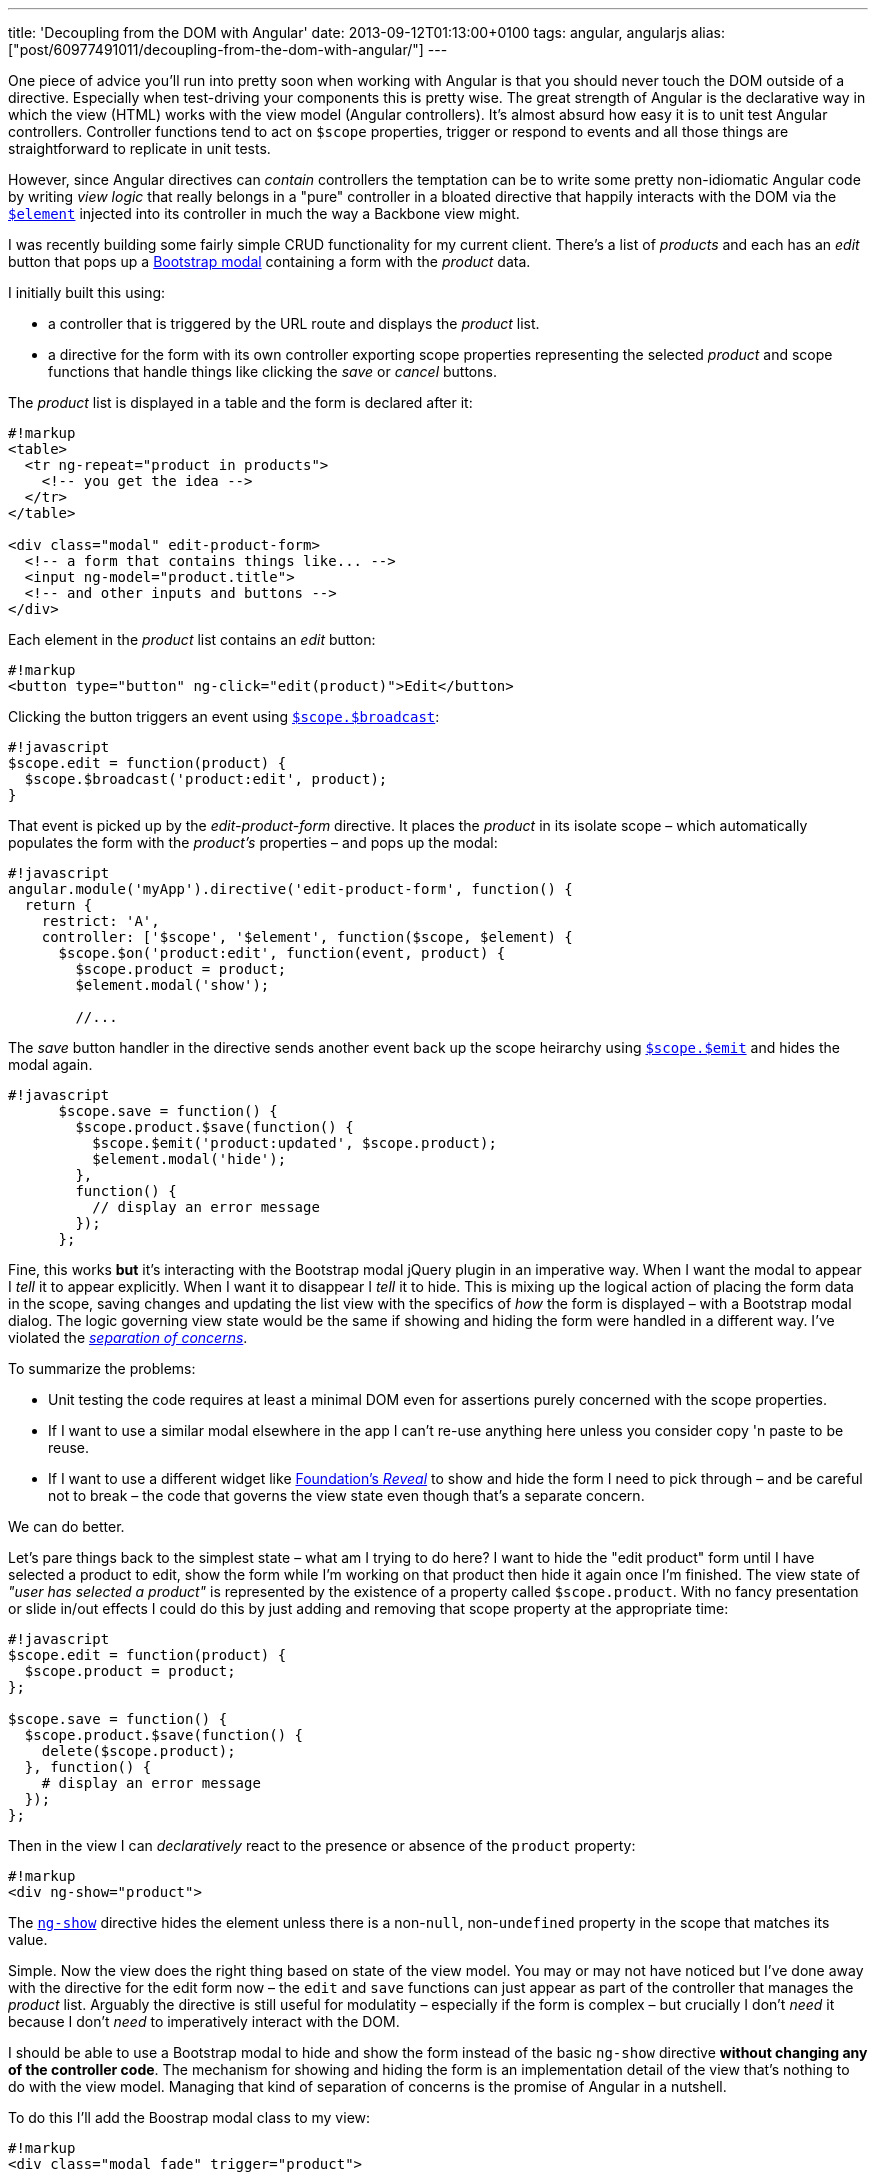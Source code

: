 ---
title: 'Decoupling from the DOM with Angular'
date: 2013-09-12T01:13:00+0100
tags: angular, angularjs
alias: ["post/60977491011/decoupling-from-the-dom-with-angular/"]
---

One piece of advice you'll run into pretty soon when working with Angular is that you should never touch the DOM outside of a directive. Especially when test-driving your components this is pretty wise. The great strength of Angular is the declarative way in which the view (HTML) works with the view model (Angular controllers). It's almost absurd how easy it is to unit test Angular controllers. Controller functions tend to act on `$scope` properties, trigger or respond to events and all those things are straightforward to replicate in unit tests.

However, since Angular directives can _contain_ controllers the temptation can be to write some pretty non-idiomatic Angular code by writing _view logic_ that really belongs in a "pure" controller in a bloated directive that happily interacts with the DOM via the http://docs.angularjs.org/api/angular.element[`$element`] injected into its controller in much the way a Backbone view might.

I was recently building some fairly simple CRUD functionality for my current client. There's a list of _products_ and each has an _edit_ button that pops up a http://getbootstrap.com/javascript/#modals[Bootstrap modal] containing a form with the _product_ data.

I initially built this using:

* a controller that is triggered by the URL route and displays the _product_ list.
* a directive for the form with its own controller exporting scope properties representing the selected _product_ and scope functions that handle things like clicking the _save_ or _cancel_ buttons.

The _product_ list is displayed in a table and the form is declared after it:

----------------------------------------------
#!markup
<table>
  <tr ng-repeat="product in products">
    <!-- you get the idea -->
  </tr>
</table>

<div class="modal" edit-product-form>
  <!-- a form that contains things like... -->
  <input ng-model="product.title">
  <!-- and other inputs and buttons -->
</div>
----------------------------------------------

Each element in the _product_ list contains an _edit_ button:

------------------------------------------------------------
#!markup
<button type="button" ng-click="edit(product)">Edit</button>
------------------------------------------------------------

Clicking the button triggers an event using http://docs.angularjs.org/api/ng.$rootScope.Scope#$broadcast[`$scope.$broadcast`]:

---------------------------------------------
#!javascript
$scope.edit = function(product) {
  $scope.$broadcast('product:edit', product);
}
---------------------------------------------

That event is picked up by the _edit-product-form_ directive. It places the _product_ in its isolate scope – which automatically populates the form with the _product's_ properties – and pops up the modal:

-------------------------------------------------------------------
#!javascript
angular.module('myApp').directive('edit-product-form', function() {
  return {
    restrict: 'A',
    controller: ['$scope', '$element', function($scope, $element) {
      $scope.$on('product:edit', function(event, product) {
        $scope.product = product;
        $element.modal('show');

        //...
-------------------------------------------------------------------

The _save_ button handler in the directive sends another event back up the scope heirarchy using http://docs.angularjs.org/api/ng.$rootScope.Scope#$emit[`$scope.$emit`] and hides the modal again.

----------------------------------------------------------
#!javascript
      $scope.save = function() {
        $scope.product.$save(function() {
          $scope.$emit('product:updated', $scope.product);
          $element.modal('hide');
        },
        function() {
          // display an error message
        });
      };
----------------------------------------------------------

Fine, this works *but* it's interacting with the Bootstrap modal jQuery plugin in an imperative way. When I want the modal to appear I _tell_ it to appear explicitly. When I want it to disappear I _tell_ it to hide. This is mixing up the logical action of placing the form data in the scope, saving changes and updating the list view with the specifics of _how_ the form is displayed – with a Bootstrap modal dialog. The logic governing view state would be the same if showing and hiding the form were handled in a different way. I've violated the http://en.wikipedia.org/wiki/Separation_of_concerns[_separation of concerns_].

To summarize the problems:

* Unit testing the code requires at least a minimal DOM even for assertions purely concerned with the scope properties.
* If I want to use a similar modal elsewhere in the app I can't re-use anything here unless you consider copy 'n paste to be reuse.
* If I want to use a different widget like http://foundation.zurb.com/docs/components/reveal.html[Foundation's _Reveal_] to show and hide the form I need to pick through – and be careful not to break – the code that governs the view state even though that's a separate concern.

We can do better.

Let's pare things back to the simplest state – what am I trying to do here? I want to hide the "edit product" form until I have selected a product to edit, show the form while I'm working on that product then hide it again once I'm finished. The view state of _"user has selected a product"_ is represented by the existence of a property called `$scope.product`. With no fancy presentation or slide in/out effects I could do this by just adding and removing that scope property at the appropriate time:

-----------------------------------
#!javascript
$scope.edit = function(product) {
  $scope.product = product;
};

$scope.save = function() {
  $scope.product.$save(function() {
    delete($scope.product);
  }, function() {
    # display an error message
  });
};
-----------------------------------

Then in the view I can _declaratively_ react to the presence or absence of the `product` property:

-----------------------
#!markup
<div ng-show="product">
-----------------------

The http://docs.angularjs.org/api/ng.directive:ngShow[`ng-show`] directive hides the element unless there is a non-`null`, non-`undefined` property in the scope that matches its value.

Simple. Now the view does the right thing based on state of the view model. You may or may not have noticed but I've done away with the directive for the edit form now – the `edit` and `save` functions can just appear as part of the controller that manages the _product_ list. Arguably the directive is still useful for modulatity – especially if the form is complex – but crucially I don't _need_ it because I don't _need_ to imperatively interact with the DOM.

I should be able to use a Bootstrap modal to hide and show the form instead of the basic `ng-show` directive *without changing any of the controller code*. The mechanism for showing and hiding the form is an implementation detail of the view that's nothing to do with the view model. Managing that kind of separation of concerns is the promise of Angular in a nutshell.

To do this I'll add the Boostrap modal class to my view:

------------------------------------------
#!markup
<div class="modal fade" trigger="product">
------------------------------------------

Don't worry about the `trigger` attribute – I'll get to that.

Then I'll create a new directive that is activated simply by the presence of the `modal` class on the element.

-------------------------------------------------------------------------------------
#!javascript
angular.module('myApp').directive('modal', function() {
  return {
    restrict: 'C',
    controller: ['$scope', '$element', '$attrs', function($scope, $element, $attrs) {
      $scope.$watch($attrs.trigger, function(newValue, oldValue) {
        if (!!newValue && !oldValue) {
          $element.modal('show');
        }
        if (!!oldValue && !newValue) {
          $element.modal('hide');
        }
      });
    }]
  };
});
-------------------------------------------------------------------------------------

The `restrict: 'C'` means the directive is activated by a class name that is the same as the directive name. In other words any element that has `class="modal"` will have this directive applied.

The directive uses the `$scope.$watch` function to respond to changes in a scope property defined by the `trigger` attribute on the directive's element. Note that `$scope.trigger` still works as is if, like me, you're fussy about validity and declare the attribute as `data-trigger="product"`.

The `$watch` callback is invoked every time the named scope property changes and is passed the previous and new values of that property. In this example I only care whether the property has changed from `null`/`undefined` to an object or vice-versa. I don't want to call `$element.modal 'show'` again if the modal is already visible but `$scope.property` has just changed to point to a _different_ object. (If you haven't seen the `!!` operator in JavaScript before it's simply a way of coercing any type to boolean).

I've now got two components – a controller that purely interacts with scope properties and a directive that responds to scope changes and calls a jQuery plugin method.

* Both those are very simple to unit test.
* Neither is coupled to the other except via the `trigger` attribute in the view.
* I can re-use the _modal_ directive in similar scenarios elsewhere in the system by just adding `class="modal"` and an appropriate `trigger` attribute.
* If I want to use a different UI widget I only have to change the directive.

Learning to think about separation of concerns in this way is key to getting the most out of Angular. Remember controllers are for managing view _state_ and directives are for managing the view _implementation_. If you find yourself mixing those concerns step back and think about how you can separate them. The resulting code will be easier to follow, easier to change and easier to test.
